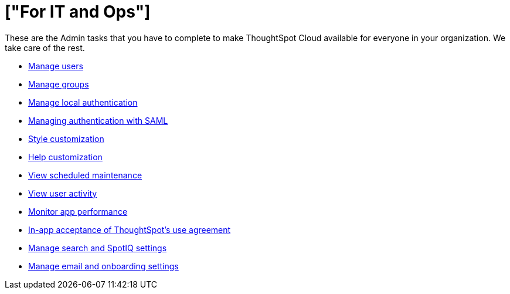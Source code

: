 = ["For IT and Ops"]
:last_updated: 5/28/2020
:permalink: /:collection/:path.html
:sidebar: mydoc_sidebar
:summary: As an Admin, you have a vital role in ThoughtSpot Cloud: managing user and group access, local authentication, and integration with SAML.

These are the Admin tasks that you have to complete to make ThoughtSpot Cloud available for everyone in your organization.
We take care of the rest.

* link:users.html[Manage users]
* link:groups.html[Manage groups]
* link:authentication-local.html[Manage local authentication]
* link:authentication-integration.html[Managing authentication with SAML]
* link:style-customization.html[Style customization]
* link:customize-help.html[Help customization]
* link:scheduled-maintenance.html[View scheduled maintenance]
* link:user-adoption.html[View user activity]
* link:performance-tracking.html[Monitor app performance]
* link:use-agreement.html[In-app acceptance of ThoughtSpot's use agreement]
* link:search-spotiq-settings.html[Manage search and SpotIQ settings]
* link:onboarding-email-settings.html[Manage email and onboarding settings]
